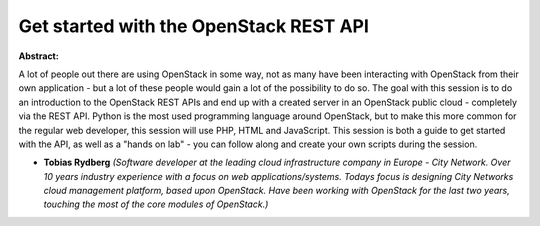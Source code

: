 Get started with the OpenStack REST API
~~~~~~~~~~~~~~~~~~~~~~~~~~~~~~~~~~~~~~~

**Abstract:**

A lot of people out there are using OpenStack in some way, not as many have been interacting with OpenStack from their own application - but a lot of these people would gain a lot of the possibility to do so. The goal with this session is to do an introduction to the OpenStack REST APIs and end up with a created server in an OpenStack public cloud - completely via the REST API. Python is the most used programming language around OpenStack, but to make this more common for the regular web developer, this session will use PHP, HTML and JavaScript. This session is both a guide to get started with the API, as well as a "hands on lab" - you can follow along and create your own scripts during the session.


* **Tobias Rydberg** *(Software developer at the leading cloud infrastructure company in Europe - City Network. Over 10 years industry experience with a focus on web applications/systems. Todays focus is designing City Networks cloud management platform, based upon OpenStack. Have been working with OpenStack for the last two years, touching the most of the core modules of OpenStack.)*
